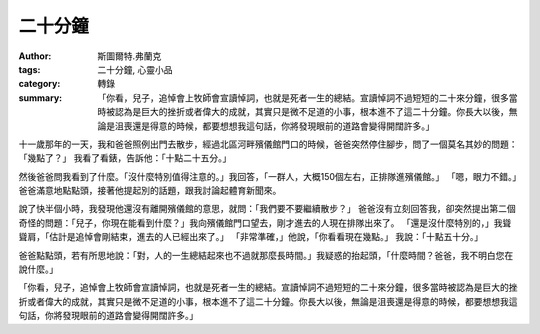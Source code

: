 二十分鐘
########

:author: 斯圖爾特.弗蘭克
:tags: 二十分鐘, 心靈小品
:category: 轉錄
:summary:  「你看，兒子，追悼會上牧師會宣讀悼詞，也就是死者一生的總結。宣讀悼詞不過短短的二十來分鐘，很多當時被認為是巨大的挫折或者偉大的成就，其實只是微不足道的小事，根本進不了這二十分鐘。你長大以後，無論是沮喪還是得意的時候，都要想想我這句話，你將發現眼前的道路會變得開闊許多。」


十一歲那年的一天，我和爸爸照例出門去散步，經過北區河畔殯儀館門口的時候，爸爸突然停住腳步，問了一個莫名其妙的問題：「幾點了？」 我看了看錶，告訴他：「十點二十五分。」
 
然後爸爸問我看到了什麼。「沒什麼特別值得注意的。」我回答，「一群人，大概150個左右，正排隊進殯儀館。」 「嗯，眼力不錯。」爸爸滿意地點點頭，接著他提起別的話題，跟我討論起體育新聞來。
 
說了快半個小時，我發現他還沒有離開殯儀館的意思，就問：「我們要不要繼續散步？」 爸爸沒有立刻回答我，卻突然提出第二個奇怪的問題：「兒子，你現在能看到什麼？」我向殯儀館門口望去，剛才進去的人現在排隊出來了。 「還是沒什麼特別的，」我聳聳肩，「估計是追悼會剛結束，進去的人已經出來了。」 「非常準確，」他說，「你看看現在幾點。」 我說：「十點五十分。」
 
爸爸點點頭，若有所思地說：「對，人的一生總結起來也不過就那麼長時間。」我疑惑的抬起頭，「什麼時間？爸爸，我不明白您在說什麼。」
 
「你看，兒子，追悼會上牧師會宣讀悼詞，也就是死者一生的總結。宣讀悼詞不過短短的二十來分鐘，很多當時被認為是巨大的挫折或者偉大的成就，其實只是微不足道的小事，根本進不了這二十分鐘。你長大以後，無論是沮喪還是得意的時候，都要想想我這句話，你將發現眼前的道路會變得開闊許多。」

